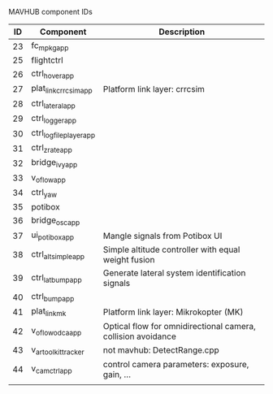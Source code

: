 MAVHUB component IDs
#+AUTHOR: 

| *ID* | *Component*            | *Description*                                                |
|------+------------------------+--------------------------------------------------------------|
|   23 | fc_mpkg_app            |                                                              |
|   25 | flightctrl             |                                                              |
|   26 | ctrl_hover_app         |                                                              |
|   27 | plat_link_crrcsim_app  | Platform link layer: crrcsim                                 |
|   28 | ctrl_lateral_app       |                                                              |
|   29 | ctrl_logger_app        |                                                              |
|   30 | ctrl_logfileplayer_app |                                                              |
|   31 | ctrl_zrate_app         |                                                              |
|   32 | bridge_ivy_app         |                                                              |
|   33 | v_oflow_app            |                                                              |
|   34 | ctrl_yaw               |                                                              |
|   35 | potibox                |                                                              |
|   36 | bridge_osc_app         |                                                              |
|   37 | ui_potibox_app         | Mangle signals from Potibox UI                               |
|   38 | ctrl_alt_simple_app    | Simple altitude controller with equal weight fusion          |
|   39 | ctrl_lat_bump_app      | Generate lateral system identification signals               |
|   40 | ctrl_bump_app          |                                                              |
|   41 | plat_link_mk           | Platform link layer: Mikrokopter (MK)                        |
|   42 | v_oflow_odca_app       | Optical flow for omnidirectional camera, collision avoidance |
|   43 | v_artoolkit_tracker    | not mavhub: DetectRange.cpp                                  |
|   44 | v_camctrl_app          | control camera parameters: exposure, gain, ...               |
|      |                        |                                                              |
